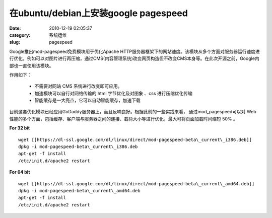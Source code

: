在ubuntu/debian上安装google pagespeed
##########################################################################################################################################
:date: 2010-12-19 02:05:37
:category: 系统运维
:slug: pagespeed

Google推出mod-pagespeed免费模块用于优化Apache
HTTP服务器框架下的网站速度。该模块从多个方面对服务器运行速度进行优化，例如可以对图片进行再压缩，通过CMS(内容管理系统)改变网页构造但不改变CMS本身等。在此次开源之前，Google内部也一直使用该模块。

作用如下：

 - 不需要对网站 CMS 系统进行改变即可应用。
 - 加速模块可以自行对网络传输的 html 字节优化及对图象 、css 进行压缩优化传输
 - 智能缓存是一大亮点，它可以自动智能缓存，加速下载


目前这套优化模块已经应用GoDaddy服务器上，而且反响良好。根据此前的一些实践来看， 通过mod\_pagespeed可以对 Web 性能的多个方面，包括缓存、客户端与服务器之间的连接、载荷大小等进行优化，最大可将页面加载时间缩短 50% 。

**For 32 bit**

::

 wget [[https://dl-ssl.google.com/dl/linux/direct/mod-pagespeed-beta\_current\_i386.deb]]
 dpkg -i mod-pagespeed-beta\_current\_i386.deb 
 apt-get -f install 
 /etc/init.d/apache2 restart 

**For 64 bit**

::

 wget [[https://dl-ssl.google.com/dl/linux/direct/mod-pagespeed-beta\_current\_amd64.deb]]
 dpkg -i mod-pagespeed-beta\_current\_amd64.deb 
 apt-get -f install 
 /etc/init.d/apache2 restart 
